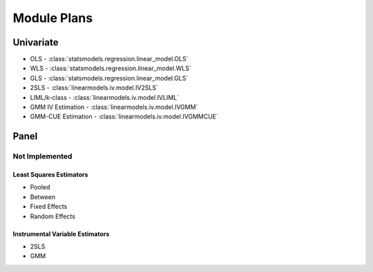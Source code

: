 Module Plans
------------

Univariate
==========

*  OLS - :class:`statsmodels.regression.linear_model.OLS`
*  WLS - :class:`statsmodels.regression.linear_model.WLS`
*  GLS - :class:`statsmodels.regression.linear_model.GLS`
* 2SLS - :class:`linearmodels.iv.model.IV2SLS`
* LIML/k-class - :class:`linearmodels.iv.model.IVLIML`
* GMM IV Estimation - :class:`linearmodels.iv.model.IVGMM`
* GMM-CUE Estimation - :class:`linearmodels.iv.model.IVGMMCUE`

Panel
=====

Not Implemented
~~~~~~~~~~~~~~~

Least Squares Estimators
************************

* Pooled
* Between
* Fixed Effects
* Random Effects

Instrumental Variable Estimators
********************************

* 2SLS
* GMM
